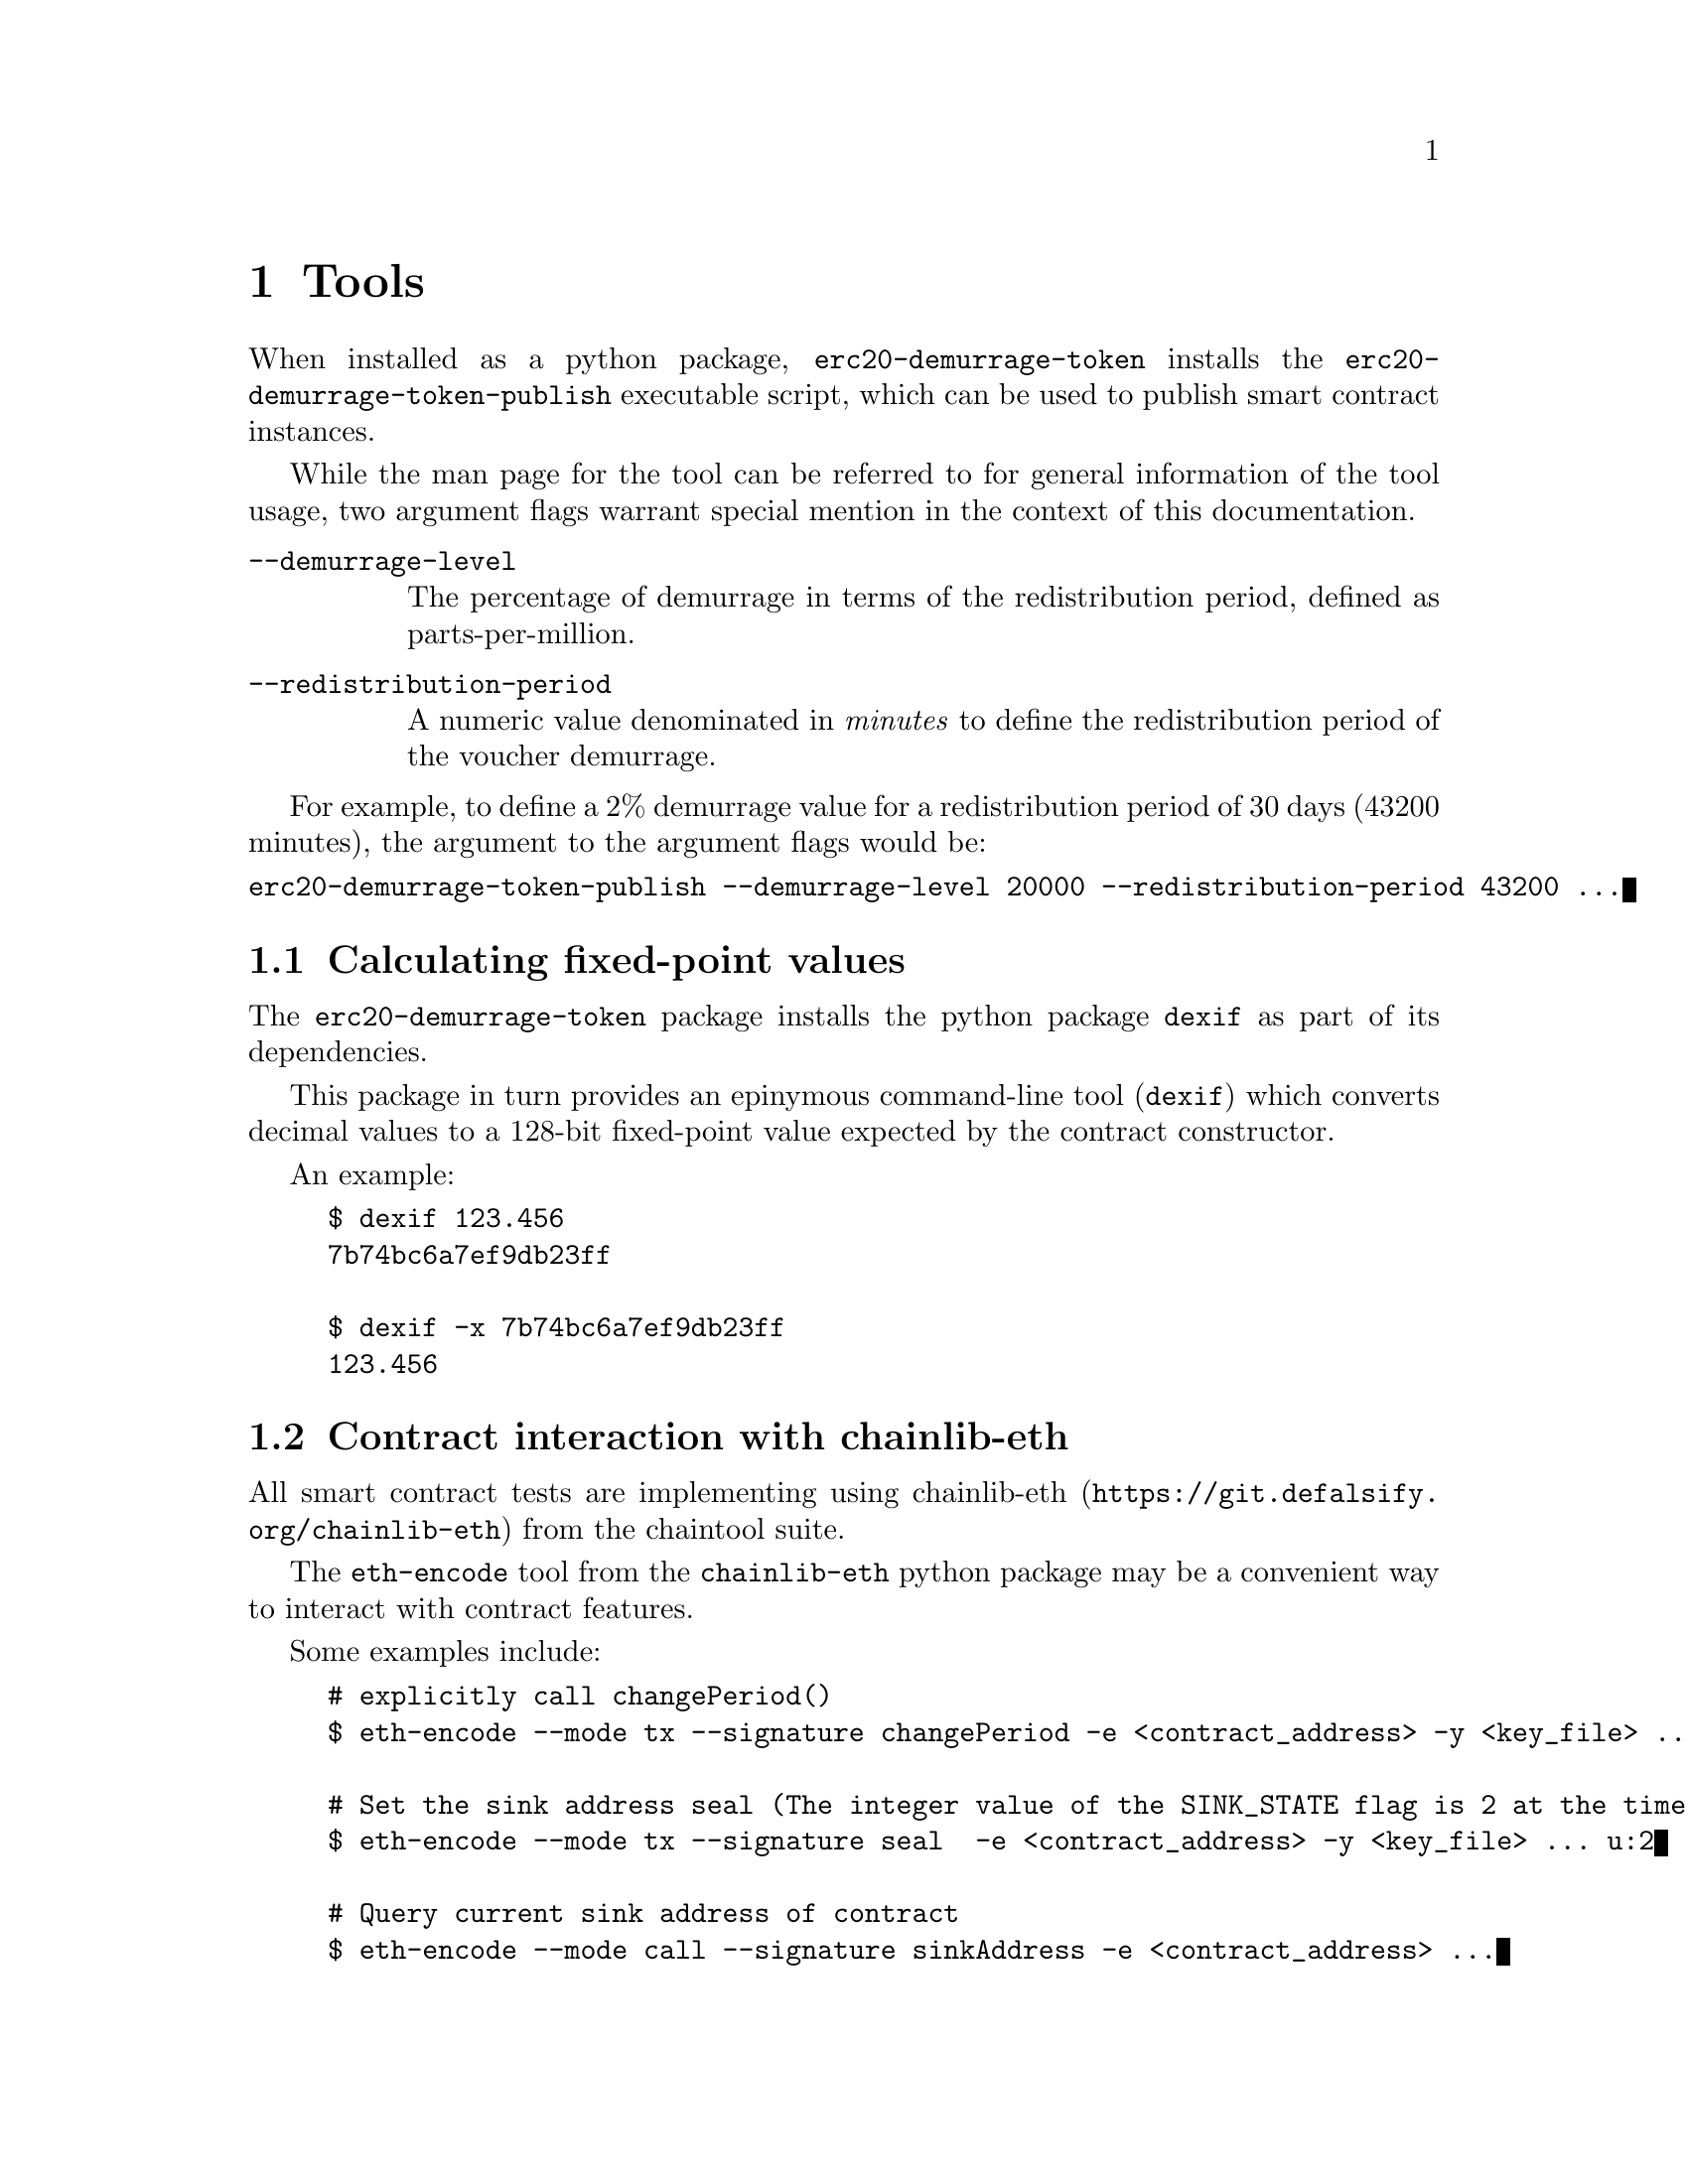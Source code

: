 @node tools
@chapter Tools


When installed as a python package, @code{erc20-demurrage-token} installs the @code{erc20-demurrage-token-publish} executable script, which can be used to publish smart contract instances.

While the man page for the tool can be referred to for general information of the tool usage, two argument flags warrant special mention in the context of this documentation.

@table @code
@item --demurrage-level
The percentage of demurrage in terms of the redistribution period, defined as parts-per-million.
@item --redistribution-period
A numeric value denominated in @emph{minutes} to define the redistribution period of the voucher demurrage.
@end table

For example, to define a 2% demurrage value for a redistribution period of 30 days (43200 minutes), the argument to the argument flags would be:

@verbatim
erc20-demurrage-token-publish --demurrage-level 20000 --redistribution-period 43200 ...
@end verbatim


@section Calculating fixed-point values

The @code{erc20-demurrage-token} package installs the python package @code{dexif} as part of its dependencies.

This package in turn provides an epinymous command-line tool (@code{dexif}) which converts decimal values to a 128-bit fixed-point value expected by the contract constructor.

An example:

@example
$ dexif 123.456
7b74bc6a7ef9db23ff

$ dexif -x 7b74bc6a7ef9db23ff
123.456
@end example


@section Contract interaction with chainlib-eth

All smart contract tests are implementing using @url{https://git.defalsify.org/chainlib-eth, chainlib-eth} from the chaintool suite.

The @code{eth-encode} tool from the @code{chainlib-eth} python package may be a convenient way to interact with contract features.

Some examples include:

@example
# explicitly call changePeriod()
$ eth-encode --mode tx --signature changePeriod -e <contract_address> -y <key_file> ...

# Set the sink address seal (The integer value of the SINK_STATE flag is 2 at the time of writing)
$ eth-encode --mode tx --signature seal  -e <contract_address> -y <key_file> ... u:2

# Query current sink address of contract
$ eth-encode --mode call --signature sinkAddress -e <contract_address> ...
@end example
